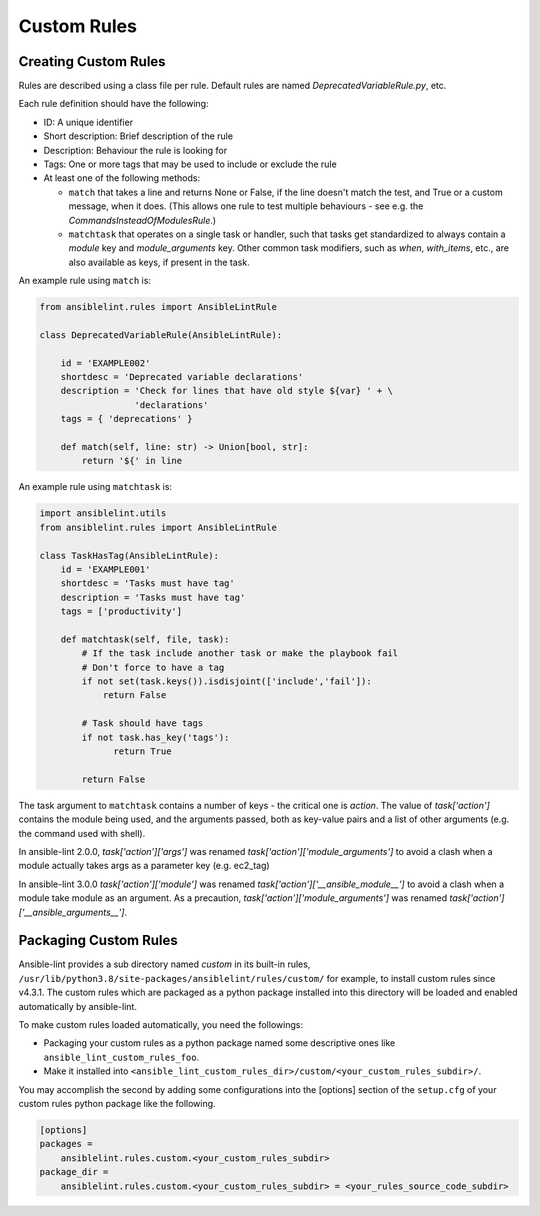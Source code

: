 ************
Custom Rules
************

Creating Custom Rules
---------------------

Rules are described using a class file per rule. Default rules are named
*DeprecatedVariableRule.py*, etc.

Each rule definition should have the following:

* ID: A unique identifier
* Short description: Brief description of the rule
* Description: Behaviour the rule is looking for
* Tags: One or more tags that may be used to include or exclude the rule
* At least one of the following methods:

  * ``match`` that takes a line and returns None or False, if the line doesn't
    match the test, and True or a custom message, when it does. (This allows
    one rule to test multiple behaviours - see e.g. the
    *CommandsInsteadOfModulesRule*.)
  * ``matchtask`` that operates on a single task or handler, such that tasks
    get standardized to always contain a *module* key and *module_arguments*
    key. Other common task modifiers, such as *when*, *with_items*, etc., are
    also available as keys, if present in the task.

An example rule using ``match`` is:

.. code-block:: python

    from ansiblelint.rules import AnsibleLintRule

    class DeprecatedVariableRule(AnsibleLintRule):

        id = 'EXAMPLE002'
        shortdesc = 'Deprecated variable declarations'
        description = 'Check for lines that have old style ${var} ' + \
                      'declarations'
        tags = { 'deprecations' }

        def match(self, line: str) -> Union[bool, str]:
            return '${' in line

An example rule using ``matchtask`` is:

.. code-block:: python

    import ansiblelint.utils
    from ansiblelint.rules import AnsibleLintRule

    class TaskHasTag(AnsibleLintRule):
        id = 'EXAMPLE001'
        shortdesc = 'Tasks must have tag'
        description = 'Tasks must have tag'
        tags = ['productivity']

        def matchtask(self, file, task):
            # If the task include another task or make the playbook fail
            # Don't force to have a tag
            if not set(task.keys()).isdisjoint(['include','fail']):
                return False

            # Task should have tags
            if not task.has_key('tags'):
                  return True

            return False

The task argument to ``matchtask`` contains a number of keys - the critical
one is *action*. The value of *task['action']* contains the module being used,
and the arguments passed, both as key-value pairs and a list of other arguments
(e.g. the command used with shell).

In ansible-lint 2.0.0, *task['action']['args']* was renamed
*task['action']['module_arguments']* to avoid a clash when a module actually
takes args as a parameter key (e.g. ec2_tag)

In ansible-lint 3.0.0 *task['action']['module']* was renamed
*task['action']['__ansible_module__']* to avoid a clash when a module take
module as an argument. As a precaution, *task['action']['module_arguments']*
was renamed *task['action']['__ansible_arguments__']*.

Packaging Custom Rules
----------------------

Ansible-lint provides a sub directory named *custom* in its built-in rules,
``/usr/lib/python3.8/site-packages/ansiblelint/rules/custom/`` for example, to
install custom rules since v4.3.1. The custom rules which are packaged as a
python package installed into this directory will be loaded and enabled
automatically by ansible-lint.

To make custom rules loaded automatically, you need the followings:

- Packaging your custom rules as a python package named some descriptive ones
  like ``ansible_lint_custom_rules_foo``.
- Make it installed into
  ``<ansible_lint_custom_rules_dir>/custom/<your_custom_rules_subdir>/``.

You may accomplish the second by adding some configurations into the [options]
section of the ``setup.cfg`` of your custom rules python package like the
following.

.. code-block::

    [options]
    packages =
        ansiblelint.rules.custom.<your_custom_rules_subdir>
    package_dir =
        ansiblelint.rules.custom.<your_custom_rules_subdir> = <your_rules_source_code_subdir>
